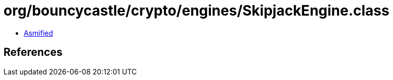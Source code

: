 = org/bouncycastle/crypto/engines/SkipjackEngine.class

 - link:SkipjackEngine-asmified.java[Asmified]

== References

